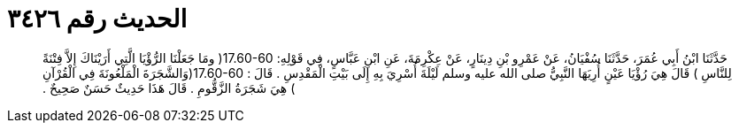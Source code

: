 
= الحديث رقم ٣٤٢٦

[quote.hadith]
حَدَّثَنَا ابْنُ أَبِي عُمَرَ، حَدَّثَنَا سُفْيَانُ، عَنْ عَمْرِو بْنِ دِينَارٍ، عَنْ عِكْرِمَةَ، عَنِ ابْنِ عَبَّاسٍ، فِي قَوْلِهِ‏:‏ ‏17.60-60(‏ ومَا جَعَلْنَا الرُّؤْيَا الَّتِي أَرَيْنَاكَ إِلاَّ فِتْنَةً لِلنَّاسِ ‏)‏ قَالَ هِيَ رُؤْيَا عَيْنٍ أُرِيَهَا النَّبِيُّ صلى الله عليه وسلم لَيْلَةَ أُسْرِيَ بِهِ إِلَى بَيْتِ الْمَقْدِسِ ‏.‏ قَالَ ‏:‏ ‏17.60-60(‏وَالشَّجَرَةَ الْمَلْعُونَةَ فِي الْقُرْآنِ ‏)‏ هِيَ شَجَرَةُ الزَّقُّومِ ‏.‏ قَالَ هَذَا حَدِيثٌ حَسَنٌ صَحِيحٌ ‏.‏